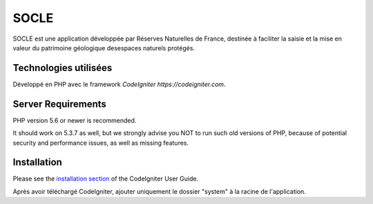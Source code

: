 ###################
SOCLE
###################

SOCLE est une application développée par Réserves Naturelles de France,
destinée à faciliter la saisie et la mise en valeur du patrimoine géologique
desespaces naturels protégés.

*******************
Technologies utilisées
*******************

Développé en PHP avec le framework `CodeIgniter https://codeigniter.com`.

*******************
Server Requirements
*******************

PHP version 5.6 or newer is recommended.

It should work on 5.3.7 as well, but we strongly advise you NOT to run
such old versions of PHP, because of potential security and performance
issues, as well as missing features.

************
Installation
************

Please see the `installation section <https://codeigniter.com/user_guide/installation/index.html>`_
of the CodeIgniter User Guide.

Après avoir téléchargé CodeIgniter, ajouter uniquement le dossier "system" à la racine de l'application.
